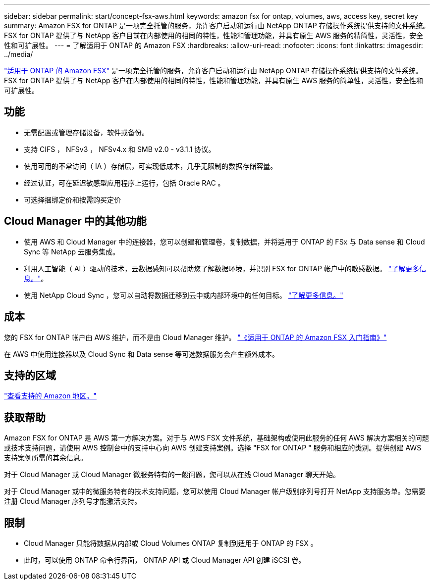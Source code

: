 ---
sidebar: sidebar 
permalink: start/concept-fsx-aws.html 
keywords: amazon fsx for ontap, volumes, aws, access key, secret key 
summary: Amazon FSX for ONTAP 是一项完全托管的服务，允许客户启动和运行由 NetApp ONTAP 存储操作系统提供支持的文件系统。FSX for ONTAP 提供了与 NetApp 客户目前在内部使用的相同的特性，性能和管理功能，并具有原生 AWS 服务的精简性，灵活性，安全性和可扩展性。 
---
= 了解适用于 ONTAP 的 Amazon FSX
:hardbreaks:
:allow-uri-read: 
:nofooter: 
:icons: font
:linkattrs: 
:imagesdir: ../media/


[role="lead"]
link:https://docs.aws.amazon.com/fsx/latest/ONTAPGuide/what-is-fsx-ontap.html["适用于 ONTAP 的 Amazon FSX"^] 是一项完全托管的服务，允许客户启动和运行由 NetApp ONTAP 存储操作系统提供支持的文件系统。FSX for ONTAP 提供了与 NetApp 客户在内部使用的相同的特性，性能和管理功能，并具有原生 AWS 服务的简单性，灵活性，安全性和可扩展性。



== 功能

* 无需配置或管理存储设备，软件或备份。
* 支持 CIFS ， NFSv3 ， NFSv4.x 和 SMB v2.0 - v3.1.1 协议。
* 使用可用的不常访问（ IA ）存储层，可实现低成本，几乎无限制的数据存储容量。
* 经过认证，可在延迟敏感型应用程序上运行，包括 Oracle RAC 。
* 可选择捆绑定价和按需购买定价




== Cloud Manager 中的其他功能

* 使用 AWS 和 Cloud Manager 中的连接器，您可以创建和管理卷，复制数据，并将适用于 ONTAP 的 FSx 与 Data sense 和 Cloud Sync 等 NetApp 云服务集成。
* 利用人工智能（ AI ）驱动的技术，云数据感知可以帮助您了解数据环境，并识别 FSX for ONTAP 帐户中的敏感数据。 https://docs.netapp.com/us-en/cloud-manager-data-sense/concept-cloud-compliance.html["了解更多信息。"^]。
* 使用 NetApp Cloud Sync ，您可以自动将数据迁移到云中或内部环境中的任何目标。 https://docs.netapp.com/us-en/cloud-manager-sync/concept-cloud-sync.html["了解更多信息。"^]




== 成本

您的 FSX for ONTAP 帐户由 AWS 维护，而不是由 Cloud Manager 维护。 https://docs.aws.amazon.com/fsx/latest/ONTAPGuide/what-is-fsx-ontap.html["《适用于 ONTAP 的 Amazon FSX 入门指南》"^]

在 AWS 中使用连接器以及 Cloud Sync 和 Data sense 等可选数据服务会产生额外成本。



== 支持的区域

https://aws.amazon.com/about-aws/global-infrastructure/regional-product-services/["查看支持的 Amazon 地区。"^]



== 获取帮助

Amazon FSX for ONTAP 是 AWS 第一方解决方案。对于与 AWS FSX 文件系统，基础架构或使用此服务的任何 AWS 解决方案相关的问题或技术支持问题，请使用 AWS 控制台中的支持中心向 AWS 创建支持案例。选择 "FSX for ONTAP " 服务和相应的类别。提供创建 AWS 支持案例所需的其余信息。

对于 Cloud Manager 或 Cloud Manager 微服务特有的一般问题，您可以从在线 Cloud Manager 聊天开始。

对于 Cloud Manager 或中的微服务特有的技术支持问题，您可以使用 Cloud Manager 帐户级别序列号打开 NetApp 支持服务单。您需要注册 Cloud Manager 序列号才能激活支持。



== 限制

* Cloud Manager 只能将数据从内部或 Cloud Volumes ONTAP 复制到适用于 ONTAP 的 FSX 。
* 此时，可以使用 ONTAP 命令行界面， ONTAP API 或 Cloud Manager API 创建 iSCSI 卷。

